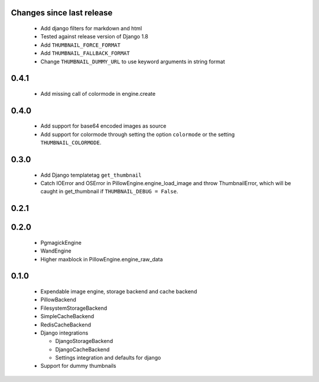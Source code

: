Changes since last release
~~~~~~~~~~~~~~~~~~~~~~~~~~
 - Add django filters for markdown and html
 - Tested against release version of Django 1.8
 - Add ``THUMBNAIL_FORCE_FORMAT``
 - Add ``THUMBNAIL_FALLBACK_FORMAT``
 - Change ``THUMBNAIL_DUMMY_URL`` to use keyword arguments in string format

0.4.1
~~~~~
 - Add missing call of colormode in engine.create

0.4.0
~~~~~
 - Add support for base64 encoded images as source
 - Add support for colormode through setting the option ``colormode`` or the setting
   ``THUMBNAIL_COLORMODE``.

0.3.0
~~~~~
 - Add Django templatetag ``get_thumbnail``
 - Catch IOError and OSError in PillowEngine.engine_load_image and throw ThumbnailError, which
   will be caught in get_thumbnail if ``THUMBNAIL_DEBUG = False``.

0.2.1
~~~~~

0.2.0
~~~~~

 - PgmagickEngine
 - WandEngine
 - Higher maxblock in PillowEngine.engine_raw_data

0.1.0
~~~~~

 - Expendable image engine, storage backend and cache backend
 - PillowBackend
 - FilesystemStorageBackend
 - SimpleCacheBackend
 - RedisCacheBackend
 - Django integrations

   - DjangoStorageBackend
   - DjangoCacheBackend
   - Settings integration and defaults for django

 - Support for dummy thumbnails
